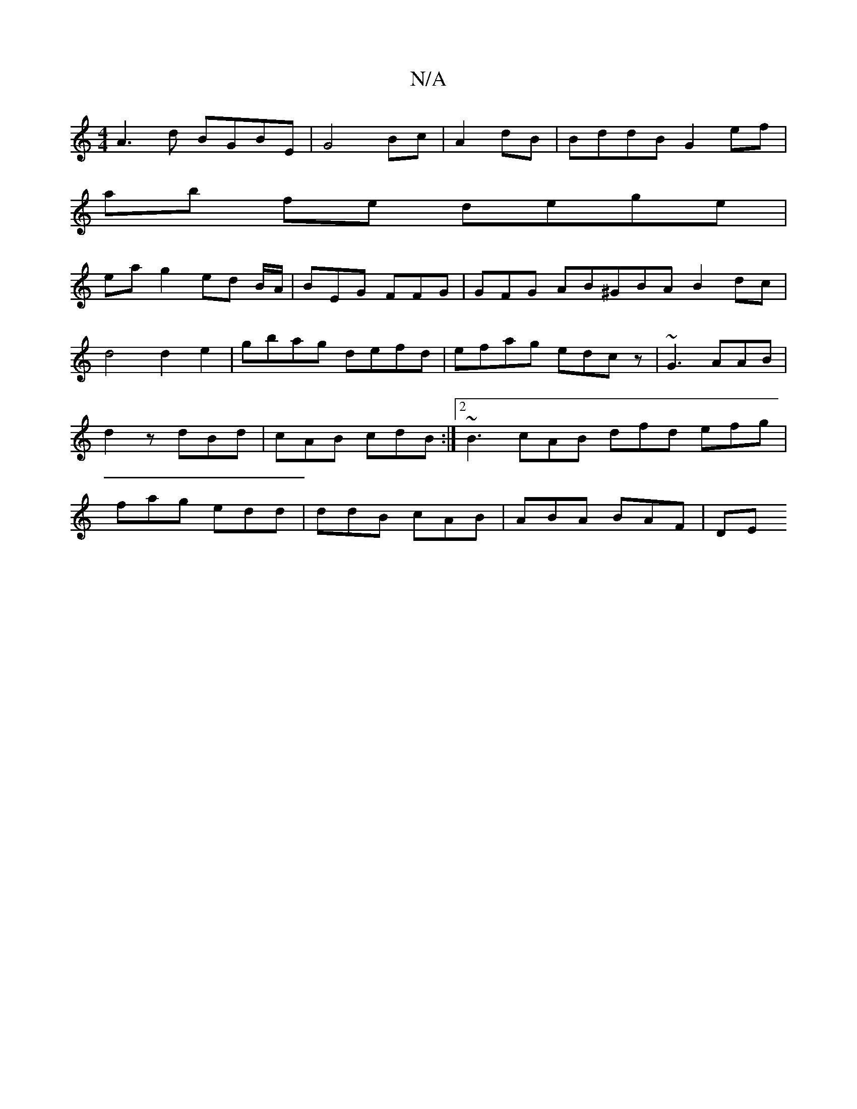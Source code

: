 X:1
T:N/A
M:4/4
R:N/A
K:Cmajor
A3d BGBE | G4Bc | A2 dB | BddB G2 ef |
ab fe dege |
ea g2 ed B/2A/|BEG FFG|GFG AB^GBA B2dc|d4d2e2|gbag defd|efag edcz| ~G3 AAB|d2 z dBd | cAB cdB :|2 ~B3 cAB dfd efg | fag edd | ddB cAB | ABA BAF | DE
